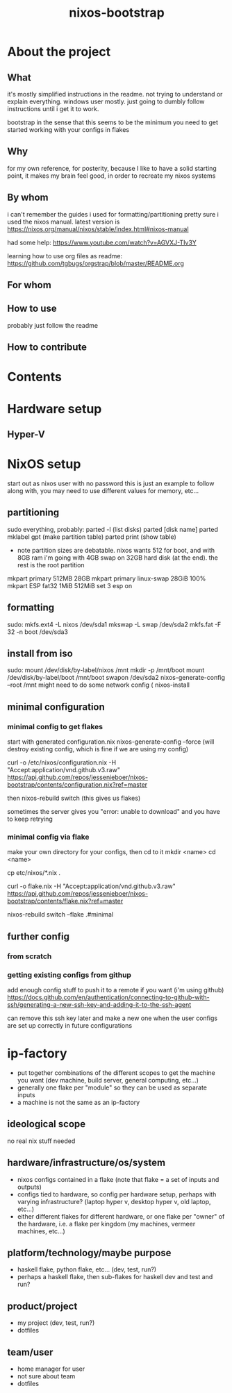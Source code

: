#+title: nixos-bootstrap
#+startup: showall

* About the project
** What
it's mostly simplified instructions in the readme. not trying to understand or explain everything. windows user mostly. just going to dumbly follow instructions until i get it to work.

bootstrap in the sense that this seems to be the minimum you need to get started working with your configs in flakes

** Why
for my own reference, for posterity, because I like to have a solid starting point, it makes my brain feel good, in order to recreate my nixos systems
** By whom
i can't remember the guides i used for formatting/partitioning
pretty sure i used the nixos manual. latest version is https://nixos.org/manual/nixos/stable/index.html#nixos-manual

had some help: https://www.youtube.com/watch?v=AGVXJ-TIv3Y

learning how to use org files as readme: https://github.com/tgbugs/orgstrap/blob/master/README.org
** For whom

** How to use
probably just follow the readme
** How to contribute

* Contents
* Hardware setup
** Hyper-V
* NixOS setup
start out as nixos user with no password
this is just an example to follow along with, you may need to use different values for memory, etc...

** partitioning
sudo everything, probably:
parted -l (list disks)
parted [disk name]
parted mklabel gpt (make partition table)
parted print (show table)
- note partition sizes are debatable. nixos wants 512 for boot, and with 8GB ram i'm going with 4GB swap on 32GB hard disk (at the end). the rest is the root partition
mkpart primary 512MB 28GB
mkpart primary linux-swap 28GiB 100%
mkpart ESP fat32 1MiB 512MiB
set 3 esp on
** formatting
sudo:
mkfs.ext4 -L nixos /dev/sda1
mkswap -L swap /dev/sda2
mkfs.fat -F 32 -n boot /dev/sda3
** install from iso
sudo:
mount /dev/disk/by-label/nixos /mnt
mkdir -p /mnt/boot
mount /dev/disk/by-label/boot /mnt/boot
swapon /dev/sda2
nixos-generate-config --root /mnt
might need to do some network config (
nixos-install
** minimal configuration
*** minimal config to get flakes
start with generated configuration.nix
nixos-generate-config --force (will destroy existing config, which is fine if we are using my config)


curl -o /etc/nixos/configuration.nix -H "Accept:application/vnd.github.v3.raw" https://api.github.com/repos/jessenieboer/nixos-bootstrap/contents/configuration.nix?ref=master 

then nixos-rebuild switch (this gives us flakes)

sometimes the server gives you "error: unable to download" and you have to keep retrying
*** minimal config via flake
make your own directory for your configs, then cd to it
mkdir <name>
cd <name>

cp etc/nixos/*.nix .

curl -o flake.nix -H
"Accept:application/vnd.github.v3.raw" https://api.github.com/repos/jessenieboer/nixos-bootstrap/contents/flake.nix?ref=master



nixos-rebuild switch --flake .#minimal
** further config
*** from scratch
*** getting existing configs from githup
add enough config stuff to push it to a remote if you want (i'm using github)
https://docs.github.com/en/authentication/connecting-to-github-with-ssh/generating-a-new-ssh-key-and-adding-it-to-the-ssh-agent

can remove this ssh key later and make a new one when the user configs are set up correctly in future configurations

* ip-factory
- put together combinations of the different scopes to get the machine you want (dev machine, build server, general computing, etc...)
- generally one flake per "module" so they can be used as separate inputs
- a machine is not the same as an ip-factory
** ideological scope
no real nix stuff needed
** hardware/infrastructure/os/system
- nixos configs contained in a flake (note that flake = a set of inputs and outputs)
- configs tied to hardware, so config per hardware setup, perhaps with varying infrastructure? (laptop hyper v, desktop hyper v, old laptop, etc...)
- either different flakes for different hardware, or one flake per "owner" of the hardware, i.e. a flake per kingdom (my machines, vermeer machines, etc...)
** platform/technology/maybe purpose
- haskell flake, python flake, etc... (dev, test, run?)
- perhaps a haskell flake, then sub-flakes for haskell dev and test and run?
** product/project
- my project (dev, test, run?)
- dotfiles
** team/user
- home manager for user
- not sure about team
- dotfiles
